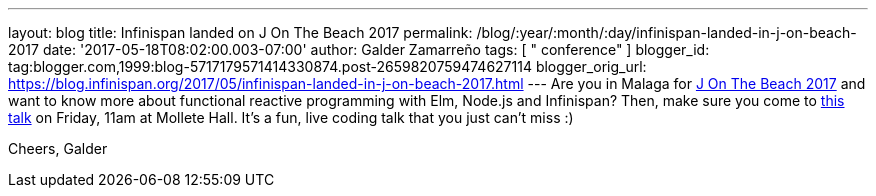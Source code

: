 ---
layout: blog
title: Infinispan landed on J On The Beach 2017
permalink: /blog/:year/:month/:day/infinispan-landed-in-j-on-beach-2017
date: '2017-05-18T08:02:00.003-07:00'
author: Galder Zamarreño
tags: [ " conference" ]
blogger_id: tag:blogger.com,1999:blog-5717179571414330874.post-2659820759474627114
blogger_orig_url: https://blog.infinispan.org/2017/05/infinispan-landed-in-j-on-beach-2017.html
---
Are you in Malaga for https://jonthebeach.com/[J On The Beach 2017] and
want to know more about functional reactive programming with Elm,
Node.js and Infinispan? Then, make sure you come to
https://jonthebeach.com/schedule[this talk] on Friday, 11am at Mollete
Hall. It's a fun, live coding talk that you just can't miss :)

Cheers,
Galder
